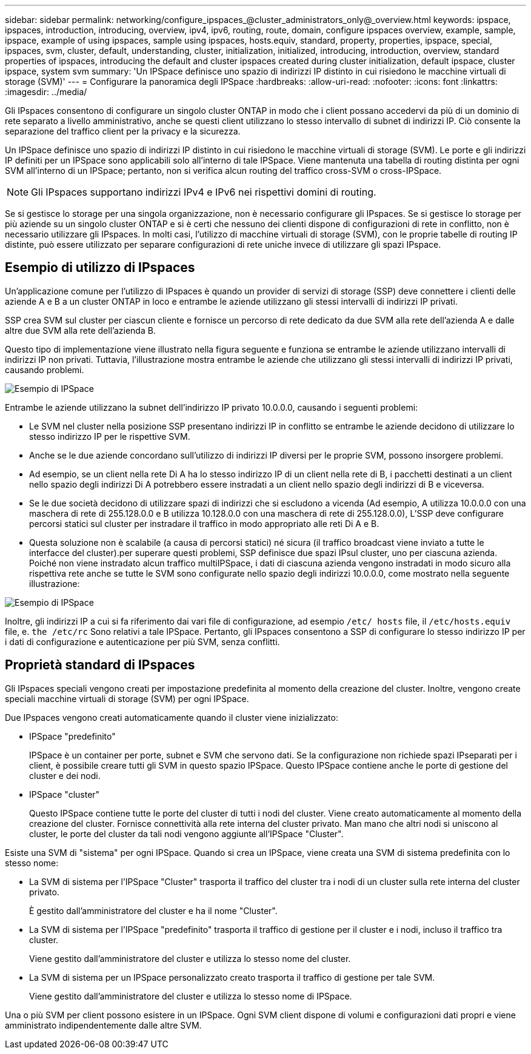 ---
sidebar: sidebar 
permalink: networking/configure_ipspaces_@cluster_administrators_only@_overview.html 
keywords: ipspace, ipspaces, introduction, introducing, overview, ipv4, ipv6, routing, route, domain, configure ipspaces overview, example, sample, ipspace, example of using ipspaces, sample using ipspaces, hosts.equiv, standard, property, properties, ipspace, special, ipspaces, svm, cluster, default, understanding, cluster, initialization, initialized, introducing, introduction, overview, standard properties of ipspaces, introducing the default and cluster ipspaces created during cluster initialization, default ipspace, cluster ipspace, system svm 
summary: 'Un IPSpace definisce uno spazio di indirizzi IP distinto in cui risiedono le macchine virtuali di storage (SVM)' 
---
= Configurare la panoramica degli IPSpace
:hardbreaks:
:allow-uri-read: 
:nofooter: 
:icons: font
:linkattrs: 
:imagesdir: ../media/


[role="lead"]
Gli IPspaces consentono di configurare un singolo cluster ONTAP in modo che i client possano accedervi da più di un dominio di rete separato a livello amministrativo, anche se questi client utilizzano lo stesso intervallo di subnet di indirizzi IP. Ciò consente la separazione del traffico client per la privacy e la sicurezza.

Un IPSpace definisce uno spazio di indirizzi IP distinto in cui risiedono le macchine virtuali di storage (SVM). Le porte e gli indirizzi IP definiti per un IPSpace sono applicabili solo all'interno di tale IPSpace. Viene mantenuta una tabella di routing distinta per ogni SVM all'interno di un IPSpace; pertanto, non si verifica alcun routing del traffico cross-SVM o cross-IPSpace.


NOTE: Gli IPspaces supportano indirizzi IPv4 e IPv6 nei rispettivi domini di routing.

Se si gestisce lo storage per una singola organizzazione, non è necessario configurare gli IPspaces. Se si gestisce lo storage per più aziende su un singolo cluster ONTAP e si è certi che nessuno dei clienti dispone di configurazioni di rete in conflitto, non è necessario utilizzare gli IPspaces. In molti casi, l'utilizzo di macchine virtuali di storage (SVM), con le proprie tabelle di routing IP distinte, può essere utilizzato per separare configurazioni di rete uniche invece di utilizzare gli spazi IPspace.



== Esempio di utilizzo di IPspaces

Un'applicazione comune per l'utilizzo di IPspaces è quando un provider di servizi di storage (SSP) deve connettere i clienti delle aziende A e B a un cluster ONTAP in loco e entrambe le aziende utilizzano gli stessi intervalli di indirizzi IP privati.

SSP crea SVM sul cluster per ciascun cliente e fornisce un percorso di rete dedicato da due SVM alla rete dell'azienda A e dalle altre due SVM alla rete dell'azienda B.

Questo tipo di implementazione viene illustrato nella figura seguente e funziona se entrambe le aziende utilizzano intervalli di indirizzi IP non privati. Tuttavia, l'illustrazione mostra entrambe le aziende che utilizzano gli stessi intervalli di indirizzi IP privati, causando problemi.

image:ontap_nm_image9.jpeg["Esempio di IPSpace"]

Entrambe le aziende utilizzano la subnet dell'indirizzo IP privato 10.0.0.0, causando i seguenti problemi:

* Le SVM nel cluster nella posizione SSP presentano indirizzi IP in conflitto se entrambe le aziende decidono di utilizzare lo stesso indirizzo IP per le rispettive SVM.
* Anche se le due aziende concordano sull'utilizzo di indirizzi IP diversi per le proprie SVM, possono insorgere problemi.
* Ad esempio, se un client nella rete Di A ha lo stesso indirizzo IP di un client nella rete di B, i pacchetti destinati a un client nello spazio degli indirizzi Di A potrebbero essere instradati a un client nello spazio degli indirizzi di B e viceversa.
* Se le due società decidono di utilizzare spazi di indirizzi che si escludono a vicenda (Ad esempio, A utilizza 10.0.0.0 con una maschera di rete di 255.128.0.0 e B utilizza 10.128.0.0 con una maschera di rete di 255.128.0.0), L'SSP deve configurare percorsi statici sul cluster per instradare il traffico in modo appropriato alle reti Di A e B.
* Questa soluzione non è scalabile (a causa di percorsi statici) né sicura (il traffico broadcast viene inviato a tutte le interfacce del cluster).per superare questi problemi, SSP definisce due spazi IPsul cluster, uno per ciascuna azienda. Poiché non viene instradato alcun traffico multiIPSpace, i dati di ciascuna azienda vengono instradati in modo sicuro alla rispettiva rete anche se tutte le SVM sono configurate nello spazio degli indirizzi 10.0.0.0, come mostrato nella seguente illustrazione:


image:ontap_nm_image10.jpeg["Esempio di IPSpace"]

Inoltre, gli indirizzi IP a cui si fa riferimento dai vari file di configurazione, ad esempio `/etc/ hosts` file, il `/etc/hosts.equiv` file, e. `the /etc/rc` Sono relativi a tale IPSpace. Pertanto, gli IPspaces consentono a SSP di configurare lo stesso indirizzo IP per i dati di configurazione e autenticazione per più SVM, senza conflitti.



== Proprietà standard di IPspaces

Gli IPspaces speciali vengono creati per impostazione predefinita al momento della creazione del cluster. Inoltre, vengono create speciali macchine virtuali di storage (SVM) per ogni IPSpace.

Due IPspaces vengono creati automaticamente quando il cluster viene inizializzato:

* IPSpace "predefinito"
+
IPSpace è un container per porte, subnet e SVM che servono dati. Se la configurazione non richiede spazi IPseparati per i client, è possibile creare tutti gli SVM in questo spazio IPSpace. Questo IPSpace contiene anche le porte di gestione del cluster e dei nodi.

* IPSpace "cluster"
+
Questo IPSpace contiene tutte le porte del cluster di tutti i nodi del cluster. Viene creato automaticamente al momento della creazione del cluster. Fornisce connettività alla rete interna del cluster privato. Man mano che altri nodi si uniscono al cluster, le porte del cluster da tali nodi vengono aggiunte all'IPSpace "Cluster".



Esiste una SVM di "sistema" per ogni IPSpace. Quando si crea un IPSpace, viene creata una SVM di sistema predefinita con lo stesso nome:

* La SVM di sistema per l'IPSpace "Cluster" trasporta il traffico del cluster tra i nodi di un cluster sulla rete interna del cluster privato.
+
È gestito dall'amministratore del cluster e ha il nome "Cluster".

* La SVM di sistema per l'IPSpace "predefinito" trasporta il traffico di gestione per il cluster e i nodi, incluso il traffico tra cluster.
+
Viene gestito dall'amministratore del cluster e utilizza lo stesso nome del cluster.

* La SVM di sistema per un IPSpace personalizzato creato trasporta il traffico di gestione per tale SVM.
+
Viene gestito dall'amministratore del cluster e utilizza lo stesso nome di IPSpace.



Una o più SVM per client possono esistere in un IPSpace. Ogni SVM client dispone di volumi e configurazioni dati propri e viene amministrato indipendentemente dalle altre SVM.

